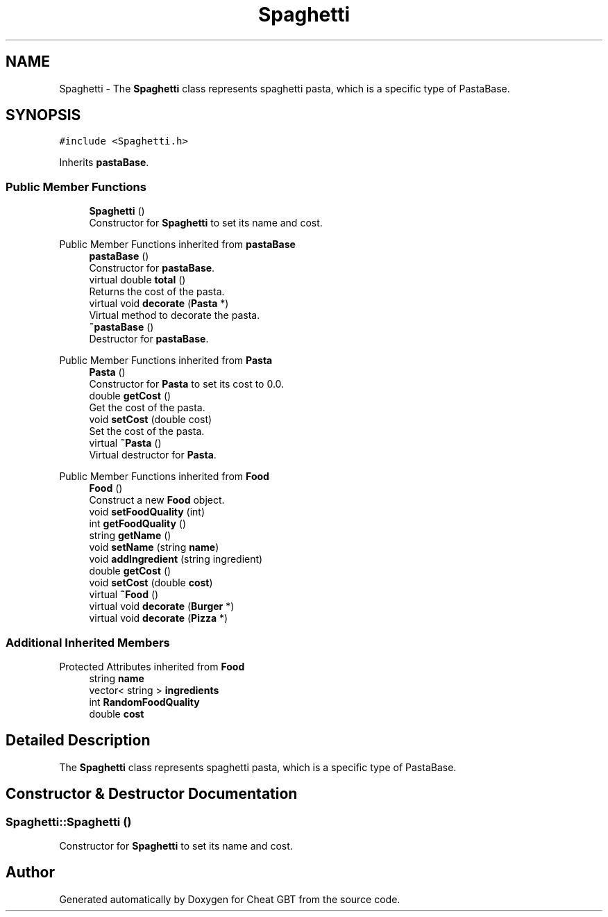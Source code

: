 .TH "Spaghetti" 3 "Cheat GBT" \" -*- nroff -*-
.ad l
.nh
.SH NAME
Spaghetti \- The \fBSpaghetti\fP class represents spaghetti pasta, which is a specific type of PastaBase\&.  

.SH SYNOPSIS
.br
.PP
.PP
\fC#include <Spaghetti\&.h>\fP
.PP
Inherits \fBpastaBase\fP\&.
.SS "Public Member Functions"

.in +1c
.ti -1c
.RI "\fBSpaghetti\fP ()"
.br
.RI "Constructor for \fBSpaghetti\fP to set its name and cost\&. "
.in -1c

Public Member Functions inherited from \fBpastaBase\fP
.in +1c
.ti -1c
.RI "\fBpastaBase\fP ()"
.br
.RI "Constructor for \fBpastaBase\fP\&. "
.ti -1c
.RI "virtual double \fBtotal\fP ()"
.br
.RI "Returns the cost of the pasta\&. "
.ti -1c
.RI "virtual void \fBdecorate\fP (\fBPasta\fP *)"
.br
.RI "Virtual method to decorate the pasta\&. "
.ti -1c
.RI "\fB~pastaBase\fP ()"
.br
.RI "Destructor for \fBpastaBase\fP\&. "
.in -1c

Public Member Functions inherited from \fBPasta\fP
.in +1c
.ti -1c
.RI "\fBPasta\fP ()"
.br
.RI "Constructor for \fBPasta\fP to set its cost to 0\&.0\&. "
.ti -1c
.RI "double \fBgetCost\fP ()"
.br
.RI "Get the cost of the pasta\&. "
.ti -1c
.RI "void \fBsetCost\fP (double cost)"
.br
.RI "Set the cost of the pasta\&. "
.ti -1c
.RI "virtual \fB~Pasta\fP ()"
.br
.RI "Virtual destructor for \fBPasta\fP\&. "
.in -1c

Public Member Functions inherited from \fBFood\fP
.in +1c
.ti -1c
.RI "\fBFood\fP ()"
.br
.RI "Construct a new \fBFood\fP object\&. "
.ti -1c
.RI "void \fBsetFoodQuality\fP (int)"
.br
.ti -1c
.RI "int \fBgetFoodQuality\fP ()"
.br
.ti -1c
.RI "string \fBgetName\fP ()"
.br
.ti -1c
.RI "void \fBsetName\fP (string \fBname\fP)"
.br
.ti -1c
.RI "void \fBaddIngredient\fP (string ingredient)"
.br
.ti -1c
.RI "double \fBgetCost\fP ()"
.br
.ti -1c
.RI "void \fBsetCost\fP (double \fBcost\fP)"
.br
.ti -1c
.RI "virtual \fB~Food\fP ()"
.br
.ti -1c
.RI "virtual void \fBdecorate\fP (\fBBurger\fP *)"
.br
.ti -1c
.RI "virtual void \fBdecorate\fP (\fBPizza\fP *)"
.br
.in -1c
.SS "Additional Inherited Members"


Protected Attributes inherited from \fBFood\fP
.in +1c
.ti -1c
.RI "string \fBname\fP"
.br
.ti -1c
.RI "vector< string > \fBingredients\fP"
.br
.ti -1c
.RI "int \fBRandomFoodQuality\fP"
.br
.ti -1c
.RI "double \fBcost\fP"
.br
.in -1c
.SH "Detailed Description"
.PP 
The \fBSpaghetti\fP class represents spaghetti pasta, which is a specific type of PastaBase\&. 
.SH "Constructor & Destructor Documentation"
.PP 
.SS "Spaghetti::Spaghetti ()"

.PP
Constructor for \fBSpaghetti\fP to set its name and cost\&. 

.SH "Author"
.PP 
Generated automatically by Doxygen for Cheat GBT from the source code\&.
